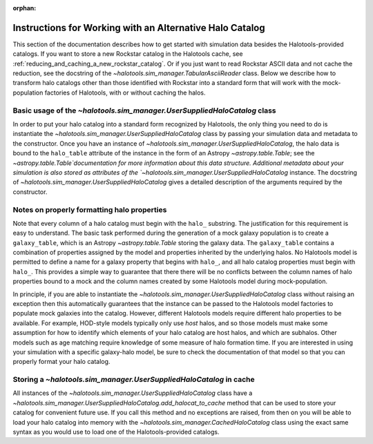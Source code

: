 :orphan:

.. _user_supplied_halo_catalogs:

**************************************************************
Instructions for Working with an Alternative Halo Catalog
**************************************************************

This section of the documentation describes how to get started 
with simulation data besides the Halotools-provided catalogs. 
If you want to store a new Rockstar catalog in the Halotools cache, 
see :ref:`reducing_and_caching_a_new_rockstar_catalog`. Or if you 
just want to read Rockstar ASCII data and not cache the reduction, 
see the docstring of the `~halotools.sim_manager.TabularAsciiReader` class. 
Below we describe how to transform halo catalogs other than those 
identified with Rockstar into a standard form that will 
work with the mock-population factories of Halotools, with or without caching the halos. 

.. _basic_usage_of_user_supplied_halo_catalog: 

Basic usage of the `~halotools.sim_manager.UserSuppliedHaloCatalog` class
============================================================================

In order to put your halo catalog into a standard form recognized by Halotools, 
the only thing you need to do is instantiate the 
`~halotools.sim_manager.UserSuppliedHaloCatalog` class 
by passing your simulation data and metadata to the constructor. 
Once you have an instance of `~halotools.sim_manager.UserSuppliedHaloCatalog`, 
the halo data is bound to the ``halo_table`` attribute of the instance in the form 
of an Astropy `~astropy.table.Table`; 
see the `~astropy.table.Table`documentation  
for more information about this data structure. 
Additional metadata about your simulation is also stored as attributes 
of the `~halotools.sim_manager.UserSuppliedHaloCatalog` instance. 
The docstring of `~halotools.sim_manager.UserSuppliedHaloCatalog` 
gives a detailed description of the arguments required by the constructor. 

.. _properly_formatting_user_supplied_halo_catalog_columns:

Notes on properly formatting halo properties 
==============================================

Note that every column of a halo catalog must begin with the ``halo_`` substring. 
The justification for this requirement is easy to understand. 
The basic task performed during the generation of a mock galaxy population is 
to create a ``galaxy_table``, which is an Astropy `~astropy.table.Table` storing the galaxy data. 
The ``galaxy_table`` contains a combination of properties assigned by the model 
and properties inherited by the underlying halos. 
No Halotools model is permitted to define a name for a galaxy property that begins 
with ``halo_``, and all halo catalog properties must begin with ``halo_``. 
This provides a simple way to guarantee that there there will be no conflicts 
between the column names of halo properties bound to a mock and the 
column names created by some Halotools model during mock-population. 

In principle, if you are able to instantiate the 
`~halotools.sim_manager.UserSuppliedHaloCatalog` class 
without raising an exception then this automatically guarantees that 
the instance can be passed to the Halotools model factories to populate 
mock galaxies into the catalog. However, different Halotools models 
require different halo properties to be available. For example, 
HOD-style models typically only use *host* halos, and so those models 
must make some assumption for how to identify which elements of your halo catalog 
are host halos, and which are subhalos. Other models such as age matching 
require knowledge of some measure of halo formation time. If you are interested in 
using your simulation with a specific galaxy-halo model, be sure to check the 
documentation of that model so that you can properly format your halo catalog. 


.. _storing_user_supplied_halo_catalog_in_cache:

Storing a `~halotools.sim_manager.UserSuppliedHaloCatalog` in cache 
=======================================================================

All instances of the `~halotools.sim_manager.UserSuppliedHaloCatalog` class 
have a `~halotools.sim_manager.UserSuppliedHaloCatalog.add_halocat_to_cache` 
method that can be used to store your catalog for convenient future use. 
If you call this method and no exceptions are raised, from then on 
you will be able to load your halo catalog into memory with the 
`~halotools.sim_manager.CachedHaloCatalog` class using the 
exact same syntax as you would use to load one of the Halotools-provided catalogs. 















